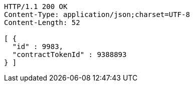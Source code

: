[source,http,options="nowrap"]
----
HTTP/1.1 200 OK
Content-Type: application/json;charset=UTF-8
Content-Length: 52

[ {
  "id" : 9983,
  "contractTokenId" : 9388893
} ]
----